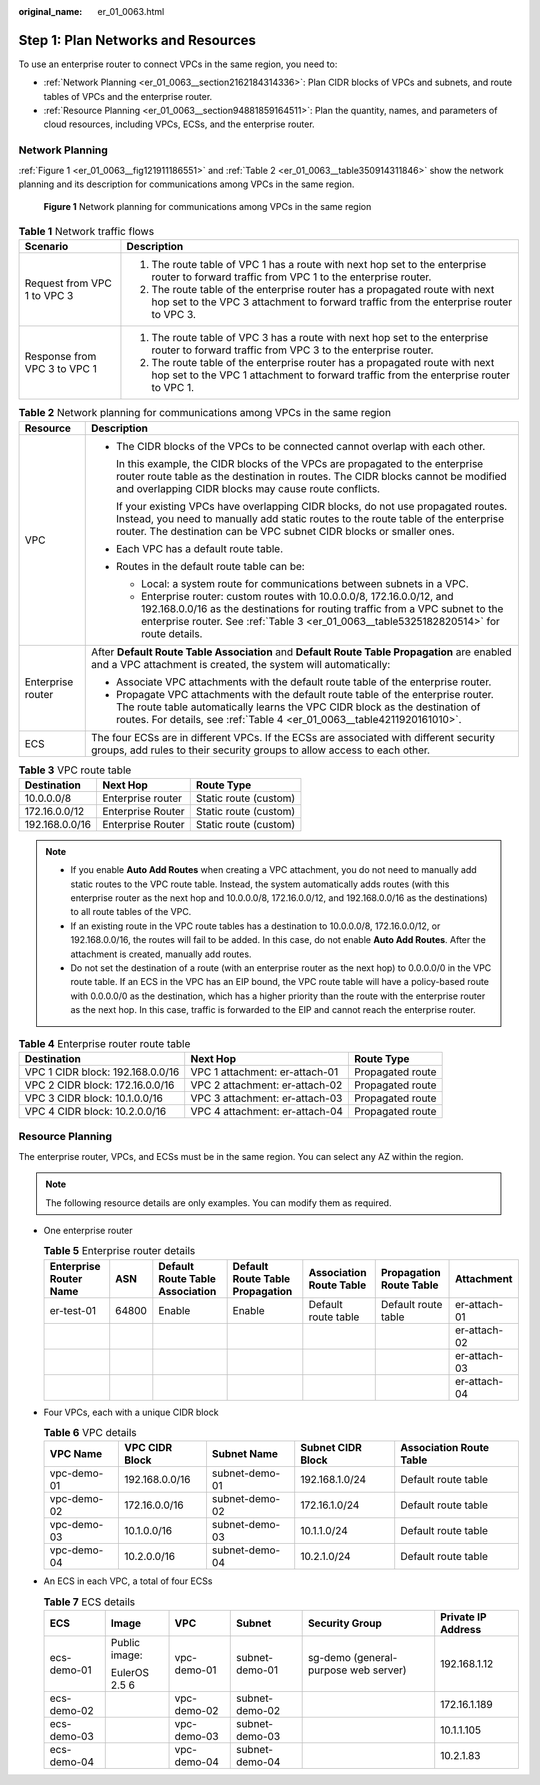 :original_name: er_01_0063.html

.. _er_01_0063:

Step 1: Plan Networks and Resources
===================================

To use an enterprise router to connect VPCs in the same region, you need to:

-  :ref:`Network Planning <er_01_0063__section2162184314336>`: Plan CIDR blocks of VPCs and subnets, and route tables of VPCs and the enterprise router.
-  :ref:`Resource Planning <er_01_0063__section94881859164511>`: Plan the quantity, names, and parameters of cloud resources, including VPCs, ECSs, and the enterprise router.

.. _er_01_0063__section2162184314336:

Network Planning
----------------

:ref:`Figure 1 <er_01_0063__fig121911186551>` and :ref:`Table 2 <er_01_0063__table350914311846>` show the network planning and its description for communications among VPCs in the same region.

.. _er_01_0063__fig121911186551:

.. figure:: /_static/images/en-us_image_0000001193598903.png
   :alt: **Figure 1** Network planning for communications among VPCs in the same region

   **Figure 1** Network planning for communications among VPCs in the same region

.. table:: **Table 1** Network traffic flows

   +-----------------------------------+----------------------------------------------------------------------------------------------------------------------------------------------------------------------+
   | Scenario                          | Description                                                                                                                                                          |
   +===================================+======================================================================================================================================================================+
   | Request from VPC 1 to VPC 3       | #. The route table of VPC 1 has a route with next hop set to the enterprise router to forward traffic from VPC 1 to the enterprise router.                           |
   |                                   | #. The route table of the enterprise router has a propagated route with next hop set to the VPC 3 attachment to forward traffic from the enterprise router to VPC 3. |
   +-----------------------------------+----------------------------------------------------------------------------------------------------------------------------------------------------------------------+
   | Response from VPC 3 to VPC 1      | #. The route table of VPC 3 has a route with next hop set to the enterprise router to forward traffic from VPC 3 to the enterprise router.                           |
   |                                   | #. The route table of the enterprise router has a propagated route with next hop set to the VPC 1 attachment to forward traffic from the enterprise router to VPC 1. |
   +-----------------------------------+----------------------------------------------------------------------------------------------------------------------------------------------------------------------+

.. _er_01_0063__table350914311846:

.. table:: **Table 2** Network planning for communications among VPCs in the same region

   +-----------------------------------+------------------------------------------------------------------------------------------------------------------------------------------------------------------------------------------------------------------------------------------------------+
   | Resource                          | Description                                                                                                                                                                                                                                          |
   +===================================+======================================================================================================================================================================================================================================================+
   | VPC                               | -  The CIDR blocks of the VPCs to be connected cannot overlap with each other.                                                                                                                                                                       |
   |                                   |                                                                                                                                                                                                                                                      |
   |                                   |    In this example, the CIDR blocks of the VPCs are propagated to the enterprise router route table as the destination in routes. The CIDR blocks cannot be modified and overlapping CIDR blocks may cause route conflicts.                          |
   |                                   |                                                                                                                                                                                                                                                      |
   |                                   |    If your existing VPCs have overlapping CIDR blocks, do not use propagated routes. Instead, you need to manually add static routes to the route table of the enterprise router. The destination can be VPC subnet CIDR blocks or smaller ones.     |
   |                                   |                                                                                                                                                                                                                                                      |
   |                                   | -  Each VPC has a default route table.                                                                                                                                                                                                               |
   |                                   |                                                                                                                                                                                                                                                      |
   |                                   | -  Routes in the default route table can be:                                                                                                                                                                                                         |
   |                                   |                                                                                                                                                                                                                                                      |
   |                                   |    -  Local: a system route for communications between subnets in a VPC.                                                                                                                                                                             |
   |                                   |    -  Enterprise router: custom routes with 10.0.0.0/8, 172.16.0.0/12, and 192.168.0.0/16 as the destinations for routing traffic from a VPC subnet to the enterprise router. See :ref:`Table 3 <er_01_0063__table5325182820514>` for route details. |
   +-----------------------------------+------------------------------------------------------------------------------------------------------------------------------------------------------------------------------------------------------------------------------------------------------+
   | Enterprise router                 | After **Default Route Table Association** and **Default Route Table Propagation** are enabled and a VPC attachment is created, the system will automatically:                                                                                        |
   |                                   |                                                                                                                                                                                                                                                      |
   |                                   | -  Associate VPC attachments with the default route table of the enterprise router.                                                                                                                                                                  |
   |                                   | -  Propagate VPC attachments with the default route table of the enterprise router. The route table automatically learns the VPC CIDR block as the destination of routes. For details, see :ref:`Table 4 <er_01_0063__table4211920161010>`.          |
   +-----------------------------------+------------------------------------------------------------------------------------------------------------------------------------------------------------------------------------------------------------------------------------------------------+
   | ECS                               | The four ECSs are in different VPCs. If the ECSs are associated with different security groups, add rules to their security groups to allow access to each other.                                                                                    |
   +-----------------------------------+------------------------------------------------------------------------------------------------------------------------------------------------------------------------------------------------------------------------------------------------------+

.. _er_01_0063__table5325182820514:

.. table:: **Table 3** VPC route table

   ============== ================= =====================
   Destination    Next Hop          Route Type
   ============== ================= =====================
   10.0.0.0/8     Enterprise router Static route (custom)
   172.16.0.0/12  Enterprise Router Static route (custom)
   192.168.0.0/16 Enterprise Router Static route (custom)
   ============== ================= =====================

.. note::

   -  If you enable **Auto Add Routes** when creating a VPC attachment, you do not need to manually add static routes to the VPC route table. Instead, the system automatically adds routes (with this enterprise router as the next hop and 10.0.0.0/8, 172.16.0.0/12, and 192.168.0.0/16 as the destinations) to all route tables of the VPC.
   -  If an existing route in the VPC route tables has a destination to 10.0.0.0/8, 172.16.0.0/12, or 192.168.0.0/16, the routes will fail to be added. In this case, do not enable **Auto Add Routes**. After the attachment is created, manually add routes.
   -  Do not set the destination of a route (with an enterprise router as the next hop) to 0.0.0.0/0 in the VPC route table. If an ECS in the VPC has an EIP bound, the VPC route table will have a policy-based route with 0.0.0.0/0 as the destination, which has a higher priority than the route with the enterprise router as the next hop. In this case, traffic is forwarded to the EIP and cannot reach the enterprise router.

.. _er_01_0063__table4211920161010:

.. table:: **Table 4** Enterprise router route table

   +----------------------------------+--------------------------------+------------------+
   | Destination                      | Next Hop                       | Route Type       |
   +==================================+================================+==================+
   | VPC 1 CIDR block: 192.168.0.0/16 | VPC 1 attachment: er-attach-01 | Propagated route |
   +----------------------------------+--------------------------------+------------------+
   | VPC 2 CIDR block: 172.16.0.0/16  | VPC 2 attachment: er-attach-02 | Propagated route |
   +----------------------------------+--------------------------------+------------------+
   | VPC 3 CIDR block: 10.1.0.0/16    | VPC 3 attachment: er-attach-03 | Propagated route |
   +----------------------------------+--------------------------------+------------------+
   | VPC 4 CIDR block: 10.2.0.0/16    | VPC 4 attachment: er-attach-04 | Propagated route |
   +----------------------------------+--------------------------------+------------------+

.. _er_01_0063__section94881859164511:

Resource Planning
-----------------

The enterprise router, VPCs, and ECSs must be in the same region. You can select any AZ within the region.

.. note::

   The following resource details are only examples. You can modify them as required.

-  One enterprise router

   .. table:: **Table 5** Enterprise router details

      +------------------------+-------+---------------------------------+---------------------------------+-------------------------+-------------------------+--------------+
      | Enterprise Router Name | ASN   | Default Route Table Association | Default Route Table Propagation | Association Route Table | Propagation Route Table | Attachment   |
      +========================+=======+=================================+=================================+=========================+=========================+==============+
      | er-test-01             | 64800 | Enable                          | Enable                          | Default route table     | Default route table     | er-attach-01 |
      +------------------------+-------+---------------------------------+---------------------------------+-------------------------+-------------------------+--------------+
      |                        |       |                                 |                                 |                         |                         | er-attach-02 |
      +------------------------+-------+---------------------------------+---------------------------------+-------------------------+-------------------------+--------------+
      |                        |       |                                 |                                 |                         |                         | er-attach-03 |
      +------------------------+-------+---------------------------------+---------------------------------+-------------------------+-------------------------+--------------+
      |                        |       |                                 |                                 |                         |                         | er-attach-04 |
      +------------------------+-------+---------------------------------+---------------------------------+-------------------------+-------------------------+--------------+

-  Four VPCs, each with a unique CIDR block

   .. _er_01_0063__table195012516413:

   .. table:: **Table 6** VPC details

      +-------------+----------------+----------------+-------------------+-------------------------+
      | VPC Name    | VPC CIDR Block | Subnet Name    | Subnet CIDR Block | Association Route Table |
      +=============+================+================+===================+=========================+
      | vpc-demo-01 | 192.168.0.0/16 | subnet-demo-01 | 192.168.1.0/24    | Default route table     |
      +-------------+----------------+----------------+-------------------+-------------------------+
      | vpc-demo-02 | 172.16.0.0/16  | subnet-demo-02 | 172.16.1.0/24     | Default route table     |
      +-------------+----------------+----------------+-------------------+-------------------------+
      | vpc-demo-03 | 10.1.0.0/16    | subnet-demo-03 | 10.1.1.0/24       | Default route table     |
      +-------------+----------------+----------------+-------------------+-------------------------+
      | vpc-demo-04 | 10.2.0.0/16    | subnet-demo-04 | 10.2.1.0/24       | Default route table     |
      +-------------+----------------+----------------+-------------------+-------------------------+

-  An ECS in each VPC, a total of four ECSs

   .. _er_01_0063__table154151647412:

   .. table:: **Table 7** ECS details

      +-------------+---------------+-------------+----------------+--------------------------------------+--------------------+
      | ECS         | Image         | VPC         | Subnet         | Security Group                       | Private IP Address |
      +=============+===============+=============+================+======================================+====================+
      | ecs-demo-01 | Public image: | vpc-demo-01 | subnet-demo-01 | sg-demo (general-purpose web server) | 192.168.1.12       |
      |             |               |             |                |                                      |                    |
      |             | EulerOS 2.5 6 |             |                |                                      |                    |
      +-------------+---------------+-------------+----------------+--------------------------------------+--------------------+
      | ecs-demo-02 |               | vpc-demo-02 | subnet-demo-02 |                                      | 172.16.1.189       |
      +-------------+---------------+-------------+----------------+--------------------------------------+--------------------+
      | ecs-demo-03 |               | vpc-demo-03 | subnet-demo-03 |                                      | 10.1.1.105         |
      +-------------+---------------+-------------+----------------+--------------------------------------+--------------------+
      | ecs-demo-04 |               | vpc-demo-04 | subnet-demo-04 |                                      | 10.2.1.83          |
      +-------------+---------------+-------------+----------------+--------------------------------------+--------------------+
